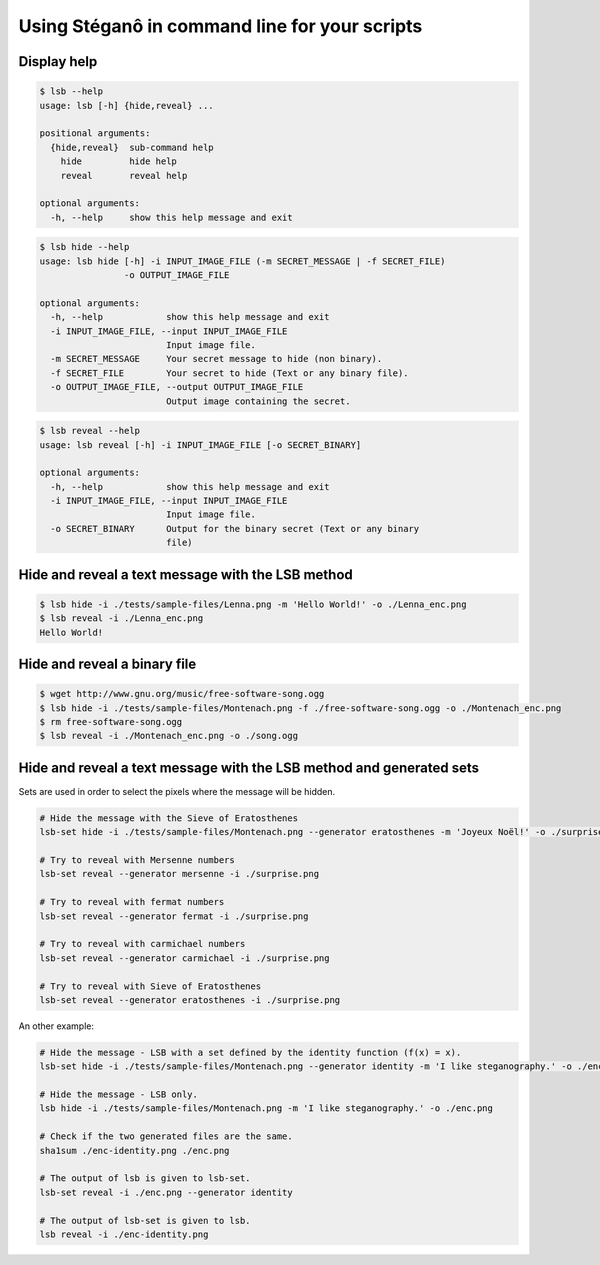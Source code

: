 Using Stéganô in command line for your scripts
==============================================

Display help
------------

.. code-block:: bash

    $ lsb --help
    usage: lsb [-h] {hide,reveal} ...

    positional arguments:
      {hide,reveal}  sub-command help
        hide         hide help
        reveal       reveal help

    optional arguments:
      -h, --help     show this help message and exit


.. code-block:: bash

    $ lsb hide --help
    usage: lsb hide [-h] -i INPUT_IMAGE_FILE (-m SECRET_MESSAGE | -f SECRET_FILE)
                    -o OUTPUT_IMAGE_FILE

    optional arguments:
      -h, --help            show this help message and exit
      -i INPUT_IMAGE_FILE, --input INPUT_IMAGE_FILE
                            Input image file.
      -m SECRET_MESSAGE     Your secret message to hide (non binary).
      -f SECRET_FILE        Your secret to hide (Text or any binary file).
      -o OUTPUT_IMAGE_FILE, --output OUTPUT_IMAGE_FILE
                            Output image containing the secret.


.. code-block:: bash

    $ lsb reveal --help
    usage: lsb reveal [-h] -i INPUT_IMAGE_FILE [-o SECRET_BINARY]

    optional arguments:
      -h, --help            show this help message and exit
      -i INPUT_IMAGE_FILE, --input INPUT_IMAGE_FILE
                            Input image file.
      -o SECRET_BINARY      Output for the binary secret (Text or any binary
                            file)


Hide and reveal a text message with the LSB method
--------------------------------------------------

.. code-block:: bash

    $ lsb hide -i ./tests/sample-files/Lenna.png -m 'Hello World!' -o ./Lenna_enc.png
    $ lsb reveal -i ./Lenna_enc.png
    Hello World!

Hide and reveal a binary file
-----------------------------

.. code-block:: bash

    $ wget http://www.gnu.org/music/free-software-song.ogg
    $ lsb hide -i ./tests/sample-files/Montenach.png -f ./free-software-song.ogg -o ./Montenach_enc.png
    $ rm free-software-song.ogg
    $ lsb reveal -i ./Montenach_enc.png -o ./song.ogg

Hide and reveal a text message with the LSB method and generated sets
---------------------------------------------------------------------

Sets are used in order to select the pixels where the message will be hidden.

.. code-block:: bash

    # Hide the message with the Sieve of Eratosthenes
    lsb-set hide -i ./tests/sample-files/Montenach.png --generator eratosthenes -m 'Joyeux Noël!' -o ./surprise.png

    # Try to reveal with Mersenne numbers
    lsb-set reveal --generator mersenne -i ./surprise.png

    # Try to reveal with fermat numbers
    lsb-set reveal --generator fermat -i ./surprise.png

    # Try to reveal with carmichael numbers
    lsb-set reveal --generator carmichael -i ./surprise.png

    # Try to reveal with Sieve of Eratosthenes
    lsb-set reveal --generator eratosthenes -i ./surprise.png


An other example:

.. code-block:: bash

    # Hide the message - LSB with a set defined by the identity function (f(x) = x).
    lsb-set hide -i ./tests/sample-files/Montenach.png --generator identity -m 'I like steganography.' -o ./enc-identity.png

    # Hide the message - LSB only.
    lsb hide -i ./tests/sample-files/Montenach.png -m 'I like steganography.' -o ./enc.png

    # Check if the two generated files are the same.
    sha1sum ./enc-identity.png ./enc.png

    # The output of lsb is given to lsb-set.
    lsb-set reveal -i ./enc.png --generator identity

    # The output of lsb-set is given to lsb.
    lsb reveal -i ./enc-identity.png
